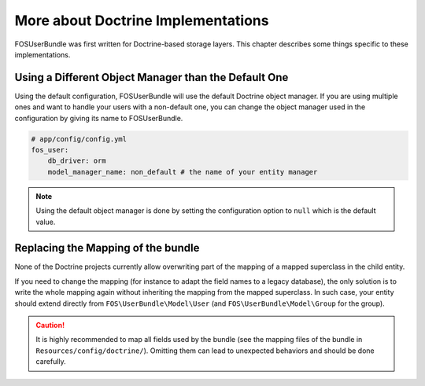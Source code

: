 More about Doctrine Implementations
===================================

FOSUserBundle was first written for Doctrine-based storage layers. This chapter
describes some things specific to these implementations.

Using a Different Object Manager than the Default One
-----------------------------------------------------

Using the default configuration, FOSUserBundle will use the default Doctrine
object manager. If you are using multiple ones and want to handle your users
with a non-default one, you can change the object manager used in the configuration
by giving its name to FOSUserBundle.

.. code-block:: yaml

    # app/config/config.yml
    fos_user:
        db_driver: orm
        model_manager_name: non_default # the name of your entity manager

.. note::

    Using the default object manager is done by setting the configuration option
    to ``null`` which is the default value.

Replacing the Mapping of the bundle
-----------------------------------

None of the Doctrine projects currently allow overwriting part of the mapping
of a mapped superclass in the child entity.

If you need to change the mapping (for instance to adapt the field names
to a legacy database), the only solution is to write the whole mapping again
without inheriting the mapping from the mapped superclass. In such case,
your entity should extend directly from ``FOS\UserBundle\Model\User`` (and
``FOS\UserBundle\Model\Group`` for the group).

.. caution::

    It is highly recommended to map all fields used by the bundle (see the
    mapping files of the bundle in ``Resources/config/doctrine/``). Omitting
    them can lead to unexpected behaviors and should be done carefully.
